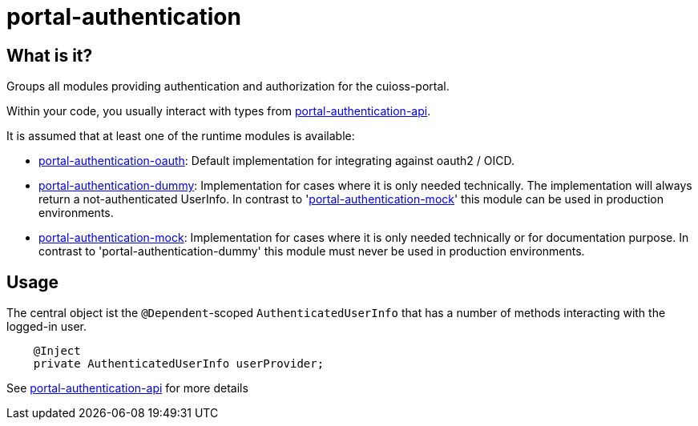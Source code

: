 = portal-authentication

== What is it?

Groups all modules providing authentication and authorization for the cuioss-portal.

Within your code, you usually interact with types from link:portal-authentication-api/[portal-authentication-api].

It is assumed that at least one of the runtime modules is available:

* link:portal-authentication-oauth/[portal-authentication-oauth]: Default implementation for integrating against oauth2 / OICD.

* link:portal-authentication-dummy/[portal-authentication-dummy]:
Implementation for cases where it is only needed technically.
The implementation will always return a not-authenticated UserInfo.
In contrast to 'link:portal-authentication-mock/[portal-authentication-mock]' this module can be used in production environments.

* link:portal-authentication-mock/[portal-authentication-mock]:
Implementation for cases where it is only needed technically or for documentation purpose.
In contrast to 'portal-authentication-dummy' this module must never be used in production environments.

== Usage

The central object ist the `@Dependent`-scoped `AuthenticatedUserInfo`
that has a number of methods interacting with the logged-in user.

[source,java]
----
    @Inject
    private AuthenticatedUserInfo userProvider;

----

See link:portal-authentication-api/[portal-authentication-api] for more details
